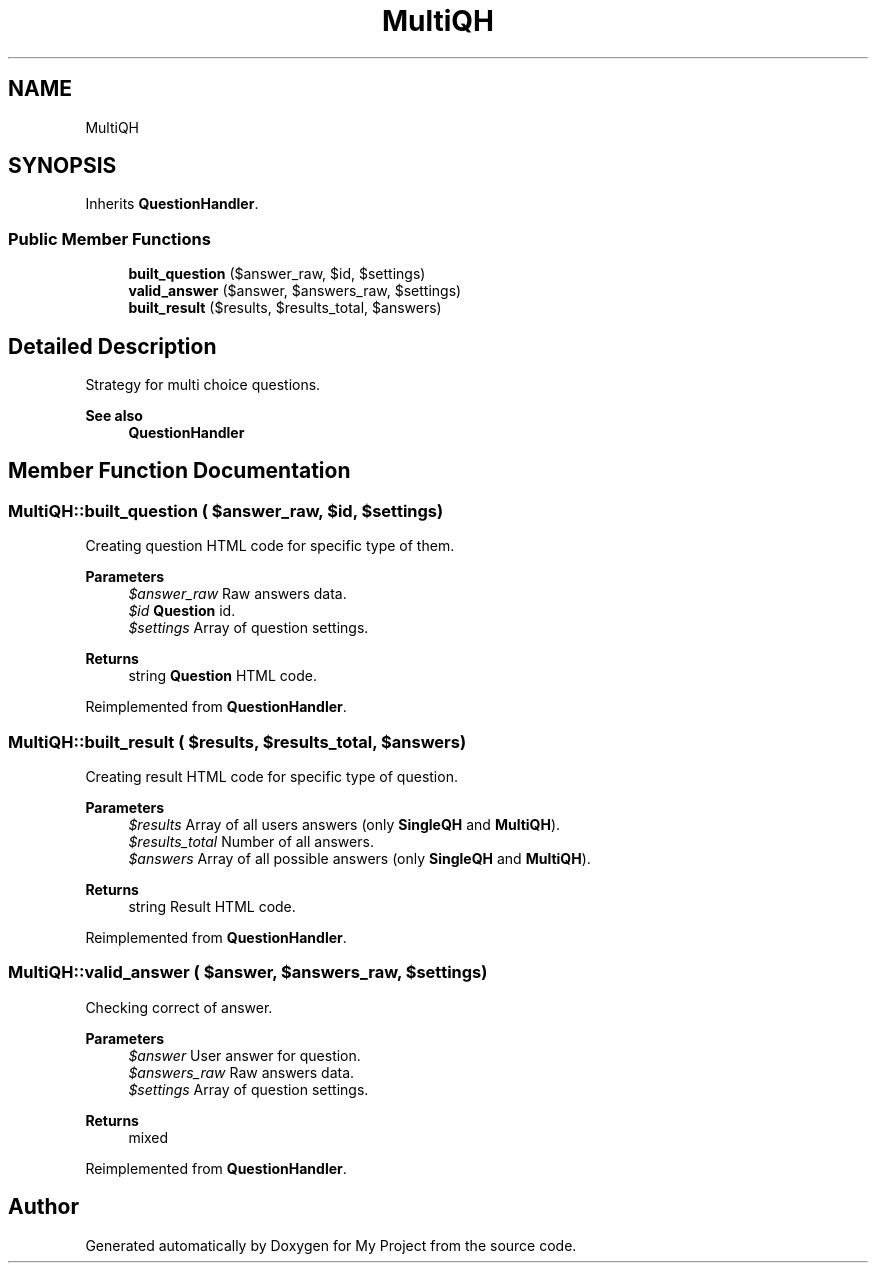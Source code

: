 .TH "MultiQH" 3 "Tue Jun 2 2020" "My Project" \" -*- nroff -*-
.ad l
.nh
.SH NAME
MultiQH
.SH SYNOPSIS
.br
.PP
.PP
Inherits \fBQuestionHandler\fP\&.
.SS "Public Member Functions"

.in +1c
.ti -1c
.RI "\fBbuilt_question\fP ($answer_raw, $id, $settings)"
.br
.ti -1c
.RI "\fBvalid_answer\fP ($answer, $answers_raw, $settings)"
.br
.ti -1c
.RI "\fBbuilt_result\fP ($results, $results_total, $answers)"
.br
.in -1c
.SH "Detailed Description"
.PP 
Strategy for multi choice questions\&.
.PP
\fBSee also\fP
.RS 4
\fBQuestionHandler\fP 
.RE
.PP

.SH "Member Function Documentation"
.PP 
.SS "MultiQH::built_question ( $answer_raw,  $id,  $settings)"
Creating question HTML code for specific type of them\&.
.PP
\fBParameters\fP
.RS 4
\fI$answer_raw\fP Raw answers data\&. 
.br
\fI$id\fP \fBQuestion\fP id\&. 
.br
\fI$settings\fP Array of question settings\&. 
.RE
.PP
\fBReturns\fP
.RS 4
string \fBQuestion\fP HTML code\&. 
.RE
.PP

.PP
Reimplemented from \fBQuestionHandler\fP\&.
.SS "MultiQH::built_result ( $results,  $results_total,  $answers)"
Creating result HTML code for specific type of question\&.
.PP
\fBParameters\fP
.RS 4
\fI$results\fP Array of all users answers (only \fBSingleQH\fP and \fBMultiQH\fP)\&. 
.br
\fI$results_total\fP Number of all answers\&. 
.br
\fI$answers\fP Array of all possible answers (only \fBSingleQH\fP and \fBMultiQH\fP)\&. 
.RE
.PP
\fBReturns\fP
.RS 4
string Result HTML code\&. 
.RE
.PP

.PP
Reimplemented from \fBQuestionHandler\fP\&.
.SS "MultiQH::valid_answer ( $answer,  $answers_raw,  $settings)"
Checking correct of answer\&.
.PP
\fBParameters\fP
.RS 4
\fI$answer\fP User answer for question\&. 
.br
\fI$answers_raw\fP Raw answers data\&. 
.br
\fI$settings\fP Array of question settings\&. 
.RE
.PP
\fBReturns\fP
.RS 4
mixed 
.RE
.PP

.PP
Reimplemented from \fBQuestionHandler\fP\&.

.SH "Author"
.PP 
Generated automatically by Doxygen for My Project from the source code\&.
